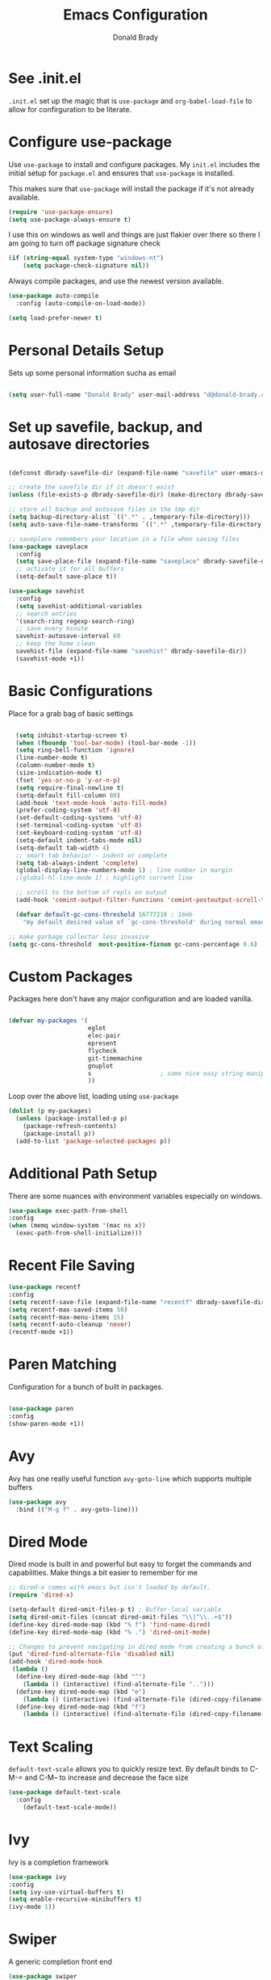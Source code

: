 #+TITLE: Emacs Configuration
#+AUTHOR: Donald Brady
#+EMAIL: d@donald-brady.com
#+OPTIONS: toc:nil
#+STARTUP: overview


* See .init.el

  =.init.el= set up the magic that is =use-package= and =org-babel-load-file= to
  allow for confirguration to be literate.
  
* Configure use-package

Use =use-package= to install and configure packages. My =init.el= includes
the initial setup for =package.el= and ensures that =use-package= is installed.

This makes sure that =use-package= will install the package if it's not already
available. 

#+BEGIN_SRC emacs-lisp
  (require 'use-package-ensure)
  (setq use-package-always-ensure t)
#+END_SRC

I use this on windows as well and things are just flakier over there so there I
am going to turn off package signature check

#+BEGIN_SRC emacs-lisp
  (if (string-equal system-type "windows-nt")
      (setq package-check-signature nil))
#+END_SRC

Always compile packages, and use the newest version available.

#+BEGIN_SRC emacs-lisp
  (use-package auto-compile
    :config (auto-compile-on-load-mode))

  (setq load-prefer-newer t)
#+END_SRC

* Personal Details Setup

Sets up some personal information sucha as email

#+BEGIN_SRC emacs-lisp

  (setq user-full-name "Donald Brady" user-mail-address "d@donald-brady.com")

#+END_SRC

* Set up savefile, backup, and autosave directories

#+BEGIN_SRC emacs-lisp

  (defconst dbrady-savefile-dir (expand-file-name "savefile" user-emacs-directory))

  ;; create the savefile dir if it doesn't exist
  (unless (file-exists-p dbrady-savefile-dir) (make-directory dbrady-savefile-dir))

  ;; store all backup and autosave files in the tmp dir
  (setq backup-directory-alist `((".*" . ,temporary-file-directory)))
  (setq auto-save-file-name-transforms `((".*" ,temporary-file-directory t)))

  ;; saveplace remembers your location in a file when saving files
  (use-package saveplace
    :config
    (setq save-place-file (expand-file-name "saveplace" dbrady-savefile-dir))
    ;; activate it for all buffers
    (setq-default save-place t))

  (use-package savehist
    :config
    (setq savehist-additional-variables
    ;; search entries
    '(search-ring regexp-search-ring)
    ;; save every minute
    savehist-autosave-interval 60
    ;; keep the home clean
    savehist-file (expand-file-name "savehist" dbrady-savefile-dir))
    (savehist-mode +1))

#+END_SRC

* Basic Configurations

Place for a grab bag of basic settings

#+BEGIN_SRC emacs-lisp

    (setq inhibit-startup-screen t)
    (when (fboundp 'tool-bar-mode) (tool-bar-mode -1))
    (setq ring-bell-function 'ignore)
    (line-number-mode t)
    (column-number-mode t)
    (size-indication-mode t)
    (fset 'yes-or-no-p 'y-or-n-p)
    (setq require-final-newline t)
    (setq-default fill-column 80)
    (add-hook 'text-mode-hook 'auto-fill-mode)
    (prefer-coding-system 'utf-8)
    (set-default-coding-systems 'utf-8)
    (set-terminal-coding-system 'utf-8)
    (set-keyboard-coding-system 'utf-8)
    (setq-default indent-tabs-mode nil)   
    (setq-default tab-width 4)            
    ;; smart tab behavior - indent or complete
    (setq tab-always-indent 'complete)
    (global-display-line-numbers-mode 1) ; line number in margin
    ;(global-hl-line-mode 1) ; highlight current line

    ;; scroll to the bottom of repls on output
    (add-hook 'comint-output-filter-functions 'comint-postoutput-scroll-to-bottom)

    (defvar default-gc-cons-threshold 16777216 ; 16mb
      "my default desired value of `gc-cons-threshold' during normal emacs operations.")

  ;; make garbage collector less invasive
  (setq gc-cons-threshold  most-positive-fixnum gc-cons-percentage 0.6)
#+END_SRC

* Custom Packages

Packages here don't have any major configuration and are loaded vanilla.

#+BEGIN_SRC emacs-lisp

  (defvar my-packages '(
                        eglot
                        elec-pair
                        epresent
                        flycheck            
                        git-timemachine
                        gnuplot 
                        s                   ; some nice easy string manipulation functions
                        ))
#+END_SRC

Loop over the above list, loading using =use-package=

#+BEGIN_SRC emacs-lisp
  (dolist (p my-packages)
    (unless (package-installed-p p)
      (package-refresh-contents)
      (package-install p))
    (add-to-list 'package-selected-packages p))
#+END_SRC

* Additional Path Setup
  There are some nuances with environment variables especially on windows.

#+BEGIN_SRC emacs-lisp
  (use-package exec-path-from-shell
  :config
  (when (memq window-system '(mac ns x))
    (exec-path-from-shell-initialize)))
#+END_SRC

* Recent File Saving

#+BEGIN_SRC emacs-lisp
  (use-package recentf
  :config
  (setq recentf-save-file (expand-file-name "recentf" dbrady-savefile-dir))
  (setq recentf-max-saved-items 50)
  (setq recentf-max-menu-items 15)
  (setq recentf-auto-cleanup 'never)
  (recentf-mode +1))
#+END_SRC

* Paren Matching

Configuration for a bunch of built in packages.

#+BEGIN_SRC emacs-lisp

  (use-package paren
  :config
  (show-paren-mode +1))

#+END_SRC

* Avy
  Avy has one really useful function =avy-goto-line= which supports multiple
  buffers

#+BEGIN_SRC emacs-lisp
  (use-package avy
    :bind (("M-g f" . avy-goto-line)))
#+END_SRC
  
* Dired Mode

Dired mode is built in and powerful but easy to forget the commands and
capabilities. Make things a bit easier to remember for me

#+BEGIN_SRC emacs-lisp
  ;; dired-x comes with emacs but isn't loaded by default.
  (require 'dired-x)

  (setq-default dired-omit-files-p t) ; Buffer-local variable
  (setq dired-omit-files (concat dired-omit-files "\\|^\\..+$"))
  (define-key dired-mode-map (kbd "% f") 'find-name-dired)
  (define-key dired-mode-map (kbd "% .") 'dired-omit-mode)

  ;; Changes to prevent navigating in dired mode from creating a bunch of buffers for every directory
  (put 'dired-find-alternate-file 'disabled nil)
  (add-hook 'dired-mode-hook
   (lambda ()
    (define-key dired-mode-map (kbd "^")
      (lambda () (interactive) (find-alternate-file "..")))
    (define-key dired-mode-map (kbd "e")
      (lambda () (interactive) (find-alternate-file (dired-copy-filename-as-kill))))
    (define-key dired-mode-map (kbd "f")
      (lambda () (interactive) (find-alternate-file (dired-copy-filename-as-kill))))))

#+END_SRC

* Text Scaling

  =default-text-scale= allows you to quickly resize text. By default binds to
  C-M-= and C-M-- to increase and decrease the face size 

#+BEGIN_SRC emacs-lisp
  (use-package default-text-scale
    :config
      (default-text-scale-mode))
#+END_SRC

* Ivy
  Ivy is a completion framework

#+BEGIN_SRC emacs-lisp
  (use-package ivy
  :config
  (setq ivy-use-virtual-buffers t)
  (setq enable-recursive-minibuffers t)
  (ivy-mode 1))
#+END_SRC

* Swiper
  A generic completion front end

#+BEGIN_SRC emacs-lisp
  (use-package swiper
  :bind (("C-s" . swiper)))
#+END_SRC

* Spray Speed Reader

[[https://gitlab.com/iankelling/spray][Speed reading mode]]. Just enter the mode and use keys h/left arrow, l/right arrow, f and s for faster
and slower, q quits

#+BEGIN_SRC emacs-lisp

  (require 'spray)
  (setq spray-wpm 200)

#+END_SRC

* PDF Tools

[[https://github.com/politza/pdf-tools][PDF Tools]] is a much better pdf viewer

#+BEGIN_SRC emacs-lisp
      (use-package pdf-tools
        :config
        (pdf-loader-install))
#+END_SRC

* (Yas) Snippets
  Use =yas-snippets= for handy text completion

#+BEGIN_SRC emacs-lisp
  (use-package yasnippet
  :ensure yasnippet-snippets
  :config
  (yas-global-mode 1))
#+END_SRC
  
* Org Mode

Set up for all things =org-mode=

** TODO Org and Extensions
   :LOGBOOK:
   - Note taken on [2020-11-25 Wed 08:43] \\
     There are dependency issues with org-ql at least. Have to manually invoke a
     org-ql call before being able to use inine org-ql blocks.
   :END:
   Load org and other related packages. 

#+BEGIN_SRC emacs-lisp
  ;; (use-package org
  ;;          :ensure org-plus-contrib
  ;;          :ensure org-superstar
  ;;          :ensure org-edna
  ;;          :ensure org-super-agenda
  ;;          :ensure org-ql
  ;;        )

  (use-package org
    :ensure org-plus-contrib)
  (use-package org-superstar)
  (use-package org-edna)
  (use-package org-super-agenda)
  (use-package org-ql
    :demand)
#+END_SRC

Some basic configuration for Org Mode beginning with minor modes for spell
checking and replacing the =*='s with various types of bullets.
#+BEGIN_SRC emacs-lisp
  (add-hook 'org-mode-hook (lambda () (org-superstar-mode 1)))
  (define-key org-mode-map (kbd "C-c l") 'org-store-link)
  (define-key org-mode-map (kbd "C-x n s") 'org-toggle-narrow-to-subtree)
  (setq org-image-actual-width nil)
  (setq org-modules (append '(org-protocol) org-modules))
  (setq org-modules (append '(habit) org-modules))
  (setq org-catch-invisible-edits t)

#+END_SRC

** Org File Locations

Just one location and using git to manage sharing as needed. 

#+BEGIN_SRC emacs-lisp
  (setq org-directory "~/OrgDocuments")
  (setq org-agenda-files (directory-files-recursively org-directory "org$"))
  (setq org-default-notes-file (expand-file-name org-directory "index.org"))
#+END_SRC

** Org Roam

#+BEGIN_SRC emacs-lisp

  (use-package org-roam
        :ensure t
        :hook
        (after-init . org-roam-mode)
        :custom
        (org-roam-directory "~/OrgDocuments")
        :bind (:map org-roam-mode-map
                (("C-c n l" . org-roam)
                 ("C-c n f" . org-roam-find-file)
                 ("C-c n g" . org-roam-graph))
                :map org-mode-map
                (("C-c n i" . org-roam-insert))
                (("C-c n I" . org-roam-insert-immediate))))

#+END_SRC

** Language Support

Setup =babel= to evaluate the languages / scripts I use.

#+BEGIN_SRC emacs-lisp
  (org-babel-do-load-languages
   'org-babel-load-languages
   '((emacs-lisp . t)
     (ruby . t)
     (python . t)
     (sql . t)
     (shell . t)
     (gnuplot . t)))
#+END_SRC

Don't ask before evaluating code blocks.

#+BEGIN_SRC emacs-lisp
  (setq org-confirm-babel-evaluate nil)
#+END_SRC

=htmlize= is used to ensure that exported code blocks use syntax highlighting.

Translate regular ol' straight quotes to typographically-correct curly quotes
when exporting.

#+BEGIN_SRC emacs-lisp
  (setq org-export-with-smart-quotes t)
#+END_SRC

Settings related to source code blocks

#+BEGIN_SRC emacs-lisp
  (setq org-src-fontify-natively t) ;; syntax highlighting in source blocks
  (setq org-src-tab-acts-natively t) ;; Make TAB act as if language's major mode.
  (setq org-src-window-setup 'current-window) ;; Use the current window rather than popping open a new onw
#+END_SRC

** Task Handling and Agenda

Establishes the states and other settings related to task handling. 

#+BEGIN_SRC emacs-lisp
  (setq org-enforce-todo-dependencies t)
  (setq org-enforce-todo-checkbox-dependencies t)
  (setq org-deadline-warning-days 7)

  (setq org-todo-keywords
        '((sequence "TODO(t)" "STARTED(s)" "NEXT(n)" "WAITING(w)" "|" "DONE(d)" "SUSPENDED")))
  (setq org-log-done 'time)
  (setq org-log-into-drawer t)
  (setq org-log-reschedule 'note)

  ;; agenda settings
  (setq org-agenda-span 1)
  (setq org-agenda-start-on-weekday nil)

  ;; Normally bound to org-agenda-sunrise-sunset which is kinda useless
  (add-hook 'org-agenda-mode-hook (lambda ()
                                    (define-key org-agenda-mode-map (kbd "S") 'org-agenda-schedule)))
  ;; Normally bound to toggle diary inclusion which would never really do
  (add-hook 'org-agenda-mode-hook (lambda ()
                                    (define-key org-agenda-mode-map (kbd "D") 'org-agenda-deadline)))

#+END_SRC

** Diary Settings

#+BEGIN_SRC emacs-lisp
  (setq diary-file (expand-file-name "diary" org-directory))
  (setq org-agenda-include-diary t)
  (setq calendar-bahai-all-holidays-flag nil)
  (setq calendar-christian-all-holidays-flag t)
  (setq calendar-hebrew-all-holidays-flag t)
  (setq calendar-islamic-all-holidays-flag t)
#+END_SRC

** Org Edna
   [[https://savannah.nongnu.org/projects/org-edna-el/][Org Edna]] provides more powerful org dependency management.
   
#+BEGIN_SRC emacs-lisp
    (org-edna-mode)

        ;; ;; create id's when using org capture
        ;; (add-hook 'org-capture-prepare-finalize-hook 'org-id-get-create)

        ;; (defun db/org-add-ids-to-headlines-in-file ()
        ;;   "Add ID properties to all headlines in the current file which
        ;;     do not already have one."
        ;;   (interactive)
        ;;   (org-map-entries 'org-id-get-create))

        ;; (add-hook 'org-mode-hook
        ;;           (lambda ()
        ;;             (add-hook 'before-save-hook 'db/org-add-ids-to-headlines-in-file nil 'local)))

  (defun db/org-edna-blocked-by-descendants ()
    "Adds PROPERTY blocking this tasks unless descendants are DONE"
    (interactive)
    (org-set-property "BLOCKER" "descendants"))

  (defun db/org-edna-blocked-by-ancestors ()
    "Adds PROPERTY blocking this tasks unless ancestors are DONE"
    (interactive)
    (org-set-property "BLOCKER" "ancestors"))

  (defun db/org-edna-current-id ()
    "Get the current ID to make it easier to set up BLOCKER ids"
    (interactive)
    (set-register 'i (org-entry-get (point) "ID"))
    (message "ID stored"))

  (defun db/org-edna-blocked-by-id ()
    "Adds PROPERTY blocking task at point with specific task ID"
    (interactive)
    (org-set-property "BLOCKER" (s-concat "ids(" (get-register 'i) ")")))

  (define-key org-mode-map (kbd "C-c C-x <up>") 'db/org-edna-blocked-by-ancestors)
  (define-key org-mode-map (kbd "C-c C-x <down>") 'db/org-edna-blocked-by-descendants)
  (define-key org-mode-map (kbd "C-c C-x <left>") 'db/org-edna-current-id)
  (define-key org-mode-map (kbd "C-c C-x <right>") 'db/org-edna-blocked-by-id)
  (define-key org-mode-map (kbd "C-c C-x i") 'org-id-get-create)

#+END_SRC

** Filter Refile Targets

 I have monthly log files used to take notes / journal that are sources of refile
 items but not targets. They are named YYYY-MM(w).org

 #+BEGIN_SRC emacs-lisp

   (defun db-filtered-refile-targets ()
     "Removes month journals as valid refile targets"
     (remove nil (mapcar (lambda (x)
                           (if (string-match-p "2[0-9]*\-[0-9]+w?" x)
                               nil x)) org-agenda-files)))

   (setq org-refile-targets '((db-filtered-refile-targets :maxlevel . 10)))

 #+END_SRC

** Super Agenda Setup

   [[https://github.com/alphapapa/org-super-agenda][Super Agenda]] allows for grouping of items that appear on the
   agenda. It doesn't alter what will appear.
   
#+BEGIN_SRC emacs-lisp

  (org-super-agenda-mode)

  (setq org-super-agenda-groups
        '((:name "Next Items"
                 :time-grid t
                 :tag ("NEXT" "outbox"))
          (:name "Important"
                 :priority "A")
          (:name "Quick Picks"
                 :effort< "0:30")
          (:name "With Caden"
                 :tag ("caden"))
          (:priority<= "B"
                       :scheduled future
                       :order 1)))
#+END_SRC

** Org Capture Setup

Org capture templates for Chrome org-capture from [[https://github.com/sprig/org-capture-extension][site]].

Added this file: ~/.local/share/applications/org-protocol.desktop~ using the
following command:

#+BEGIN_EXAMPLE
  cat > "${HOME}/.local/share/applications/org-protocol.desktop" << EOF
  [Desktop Entry]
  Name=org-protocol
  Exec=emacsclient %u
  Type=Application
  Terminal=false
  Categories=System;
  MimeType=x-scheme-handler/org-protocol;
  EOF
#+END_EXAMPLE

and then run =update-desktop-database ~/.local/share/applications/=

#+BEGIN_SRC emacs-lisp
  (require 'org-protocol)
#+END_SRC

*** Setting up org-protocol handler. This page has best description:
[[https://github.com/sprig/org-capture-extension#set-up-handlers-in-emacs][This page]] has the best description. This is working in linux only, hence the todo. 

#+BEGIN_SRC emacs-lisp

    (defun transform-square-brackets-to-round-ones(string-to-transform)
      "Transforms [ into ( and ] into ), other chars left unchanged."
      (concat 
      (mapcar #'(lambda (c) (if (equal c ?[) ?\( (if (equal c ?]) ?\) c))) string-to-transform))
      )

  (defvar my/org-contacts-template "* %(org-contacts-template-name)
  :PROPERTIES:
  :ADDRESS: %^{289 Cleveland St. Brooklyn, 11206 NY, USA}
  :BIRTHDAY: %^{yyyy-mm-dd}
  :EMAIL: %(org-contacts-template-email)
  :NOTE: %^{NOTE}
  :END:" "Template for org-contacts.")

    ;; if you set this variable you have to redefine the default t/Todo.
    (setq org-capture-templates 
          `(
            ("t" "Todo" entry (file+headline ,(concat org-directory "/index.org") "Refile")
             "* TODO %?\n\n  %i\n")
            ("n" "Note" entry (file+headline ,(concat org-directory "/index.org") "Refile")
             "* %? %(%i)\n")
            ("p" "Protocol" entry (file+headline ,(concat org-directory "/index.org") "Refile")
             "* %^{Title}\nSource: %u, %c\n #+BEGIN_QUOTE\n%i\n#+END_QUOTE\n\n\n%?")	
            ("L" "Protocol Link" entry (file+headline ,(concat org-directory "/index.org") "Refile")
             "* %? [[%:link][%(transform-square-brackets-to-round-ones \"%:description\")]]\n")
            ("c" "Contact" entry (file+headline ,(concat org-directory "/contacts.org") "Friends"),
             my/org-contacts-template
             :empty-lines 1)
            ))

#+END_SRC

** Org Reveal

#+BEGIN_SRC emacs-lisp
  (use-package ox-reveal
  :ensure ox-reveal
  :ensure htmlize)
#+END_SRC

** Exporting

Allow export to markdown (for hugo) and beamer (for presentations).

#+BEGIN_SRC emacs-lisp
  (require 'ox-md)
  (require 'ox-beamer)
#+END_SRC

* Reading Email with mu4e
  So, mu4e isn't in melpa (wtf) and has to be installed
#+BEGIN_SRC sh
  sudo apt install mu4e  
#+END_SRC

#+BEGIN_SRC emacs-lisp
 (add-to-list 'load-path "/usr/share/emacs/site-lisp/mu4e")
 (require 'mu4e)
#+END_SRC

Some html emails seem to use large number of lisp bindings causing an
error. Need to increase the number available.

#+begin_src emacs-lisp
 (setq max-specpdl-size 13000)  
#+end_src

** Contexts

#+begin_src emacs-lisp
 (setq mu4e-contexts
    `( ,(make-mu4e-context
	  :name "Private"
	  :enter-func (lambda () (mu4e-message "Entering Private context"))
          :leave-func (lambda () (mu4e-message "Leaving Private context"))
	  ;; we match based on the contact-fields of the message
	  :match-func (lambda (msg)
			(when msg
			  (mu4e-message-contact-field-matches msg
			    :to "d@donald-brady.com")))
	  :vars '( ( user-mail-address	    . "d@donald-brady.com"  )
		   ( user-full-name	    . "Donald Brady" )
		   ( mu4e-compose-signature .
		     (concat
		       "Donald Brady\n"
		       "e: d@donald-brady.com\n"))))
       ,(make-mu4e-context
	  :name "Gmail"
	  :enter-func (lambda () (mu4e-message "Switch to the Gmail context"))
	  ;; no leave-func
	  ;; we match based on the maildir of the message
	  ;; this matches maildir /Arkham and its sub-directories
	  :match-func (lambda (msg)
			(when msg
			  (mu4e-message-contact-field-matches msg
			    :to "donald.brady@gmail.com")))
	  :vars '( ( user-mail-address	     . "donald.brady@gmail.com" )
		   ( user-full-name	     . "Donald Brady" )
		   ( mu4e-compose-signature  .
		     (concat
		       "Donald Brady\n"
		       "e: donald.brady@gmail.com\n"))))))
#+end_src

#+begin_src emacs-lisp
  (setq mu4e-context-policy 'pick-first)
#+end_src
   
#+BEGIN_SRC emacs-lisp

  ;; use mu4e for e-mail in emacs
  (setq mail-user-agent 'mu4e-user-agent)

  ;; these must start with a "/", and must exist
  ;; (i.e.. /home/user/Maildir/sent must exist)
  ;; you use e.g. 'mu mkdir' to make the Maildirs if they don't
  ;; already exist

  (setq mu4e-sent-folder   "/Sent")
  (setq mu4e-drafts-folder "/Drafts")
  (setq mu4e-trash-folder  "/Trash")
  (setq mu4e-refile-folder "/Archive")
      
#+END_SRC

** Fetching

   The most comprehensive setup documentation I have found for setting up your
   own email server using iRedMail is [[https://www.linuxbabe.com/mail-server/ubuntu-18-04-iredmail-email-server][here]]. Fetching is accomplished with
   =offlineimap= running periodically. 
   
** Composing

** Reading

   Save attachments to Downloads
   
#+BEGIN_SRC emacs-lisp
   (setq mu4e-attachment-dir "~/Downloads")  
#+END_SRC

  Use C-c C-o to open links

#+BEGIN_SRC emacs-lisp
  (define-key mu4e-view-mode-map (kbd "C-c C-o") 'mu4e~view-browse-url-from-binding)  
#+END_SRC

  While HTML emails are just fundamentally awful, we usually still need to read
  them. This ensures that their formatting in Emacs isn’t too hideous:

#+BEGIN_SRC emacs-lisp

  (require 'mu4e-contrib)
  (setq mu4e-html2text-command 'mu4e-shr2text
        shr-color-visible-luminance-min 60
        shr-color-visible-distance-min 5
        shr-use-fonts nil
        shr-use-colors nil)
  (advice-add #'shr-colorize-region
              :around (defun shr-no-colourise-region (&rest ignore)))

#+END_SRC

  But some HTML emails are just too messy to display in Emacs. This binds a h to
  open the current email in my default Web browser.

#+BEGIN_SRC emacs-lisp

  (add-to-list 'mu4e-view-actions
               '("html in browser" . mu4e-action-view-in-browser)
               t)
#+END_SRC

View images inline

#+begin_src emacs-lisp
  (setq mu4e-view-show-images t)
  (when (fboundp 'imagemagick-register-types)
    (imagemagick-register-types))
#+end_src

** Archiving

** Encryption

** Sending

   You will need to install =msmtp= and configure that as needed.
   
#+BEGIN_SRC emacs-lisp
  (setq message-send-mail-function 'message-send-mail-with-sendmail)
  (setq message-sendmail-extra-arguments '("--read-envelope-from"))
  (setq message-sendmail-f-is-evil 't)
  (setq sendmail-program "msmtp") 
#+END_SRC

** Org Agena Integration

   =org-mu4e= lets me store links to emails. I use this to reference emails in
   my TODO list while keeping my inbox empty. When storing a link to a message
   in the headers view, link to the message instead of the search that resulted
   in that view.

#+BEGIN_SRC emacs-lisp

  (require 'org-mu4e)
  (setq org-mu4e-link-query-in-headers-mode nil)

#+END_SRC

** Org Contacts

   Use an org-contacts file to manage my address book.

#+BEGIN_SRC emacs-lisp
 (use-package org-contacts
   :ensure nil
   :after org
   :custom (org-contacts-files '("~/OrgDocuments/contacts.org")))

 (setq mu4e-org-contacts-file (car org-contacts-files))
 (add-to-list 'mu4e-headers-actions
              '("org-contact-add" . mu4e-action-add-org-contact) t)
 (add-to-list 'mu4e-view-actions
              '("org-contact-add" . mu4e-action-add-org-contact) t)

#+END_SRC

** Key Bindings

#+BEGIN_SRC emacs-lisp

  (global-set-key (kbd "C-c m") 'mu4e)

#+END_SRC

* Projectile
Use =projectile= for projects navigation

#+BEGIN_SRC emacs-lisp
    (use-package projectile
    :config
    (setq projectile-switch-project-action #'projectile-dired)
    (projectile-mode +1)
    :bind ("C-c p p" . projectile-switch-project))
#+END_SRC

* Magit

#+BEGIN_SRC emacs-lisp
  (use-package magit
  :config
  (setq magit-push-always-verify nil)
  :bind 
  (("C-x g" . magit-status)))
#+END_SRC

* Hippie Expand Setup

This is a more powerful completion system.

#+BEGIN_SRC emacs-lisp

;; hippie expand is dabbrev expand on steroids
(setq hippie-expand-try-functions-list '(try-expand-dabbrev
                                         try-expand-dabbrev-all-buffers
                                         try-expand-dabbrev-from-kill
                                         try-complete-file-name-partially
                                         try-complete-file-name
                                         try-expand-all-abbrevs
                                         try-expand-list
                                         try-expand-line
                                         try-complete-lisp-symbol-partially
                                         try-complete-lisp-symbol))

;; use hippie-expand instead of dabbrev
(global-set-key (kbd "M-/") #'hippie-expand)
(global-set-key (kbd "s-/") #'hippie-expand)

#+END_SRC

* Blogging with Hugo

  [[https://gohugo.io/][Hugo]] is a static website generator great for blogging
  
#+BEGIN_SRC emacs-lisp

  (use-package easy-hugo
    :config
    (setq easy-hugo-basedir "~/bradydonald.github.io_dev/")
    (setq easy-hugo-url "https://www.donald-brady.com")
    (setq easy-hugo-sshdomain "donald-brady")
    (setq easy-hugo-postdir "content/posts")
    (setq easy-hugo-previewtime "300")
    :bind
    (("C-c h" . easy-hugo)))

#+END_SRC

* RSS with elfeed

Install =elfeed= and load up my feeds stored in =~OrgDocuments/rss-feeds.org=. Key
bindings are:

| Key   | Binding                                |
| C-c r | Read news                              |
| o     | In article or heading, open in browser |

#+BEGIN_SRC emacs-lisp
  (use-package elfeed
    :ensure elfeed-org
    :config
    (setq elfeed-set-max-connections 32)
    (setq rmh-elfeed-org-files (list (expand-file-name "rss-feeds.org" org-directory)))
    (elfeed-org)
    :bind
    (("C-c r" . elfeed)
     :map elfeed-show-mode-map
     ("o" . elfeed-show-visit)
     :map elfeed-search-mode-map
    ("o" . elfeed-search-browse-url)))
#+END_SRC

* Printing
  To enable easier printing on linux install gtklp

#+BEGIN_EXAMPLE
  sudo apt install gtklp
#+END_EXAMPLE

and then will allow a grpahical choice of printer and more. 

#+begin_src emacs-lisp
  (setq lpr-command "gtklp")
  (setq ps-lpr-command "gtklp")
#+end_src

* Globally Set Keys

This section has all globally set keys unless they are related to a package or mode config. 

#+BEGIN_SRC emacs-lisp

  ;; use hippie-expand instead of dabbrev
  (global-set-key (kbd "M-/") #'hippie-expand)
  (global-set-key (kbd "s-/") #'hippie-expand)

  ;; keyboard macros
  (global-set-key (kbd "<f1>") #'start-kbd-macro)
  (global-set-key (kbd "<f2>") #'end-kbd-macro)
  (global-set-key (kbd "<f3>") #'call-last-kbd-macro)

  ;; org keys
  (define-key global-map "\C-ca" 'org-agenda)
  (define-key global-map "\C-cc" 'org-capture)

  ;; replace buffer-menu with ibuffer
  (global-set-key (kbd "C-x C-b") #'ibuffer)

  ;; Lenovo Function Key Bindings
  (global-set-key (kbd "<XF86Favorites>") 'bury-buffer) ;; The Star on F12

  ;; M-0 to toggle hiding
  (global-set-key (kbd "M-0") 'hs-toggle-hiding)

#+END_SRC

* Python Setup

#+BEGIN_SRC emacs-lisp
  (use-package python
    :hook
    (python-mode . flycheck-mode)
    (python-mode . db/activate-pyvenv)
    (python-mode . hs-minor-mode))

#+END_SRC

#+BEGIN_SRC emacs-lisp
  (use-package elpy
    :ensure t
    :init
    (elpy-enable))
#+END_SRC

Use pyvenv to support multiple python environments

#+BEGIN_SRC emacs-lisp
  (use-package pyvenv
    :after python
    :config
    (defun db/activate-pyvenv ()
      "Activate python environment according to the `.venv' file."
      (interactive)
      (pyvenv-mode)
      (let* ((pdir (projectile-project-root)) (pfile (concat pdir ".venv")))
        (if (file-exists-p pfile)
            (pyvenv-workon (with-temp-buffer
                             (insert-file-contents pfile)
                             (nth 0 (split-string (buffer-string)))))))))
#+END_SRC

* Load any Custom Code
  If there is a file =custom.el= in .emacs directory load it

#+BEGIN_SRC emacs-lisp
  ;; config changes made through the customize UI will be stored here
  (setq custom-file (expand-file-name "custom.el" user-emacs-directory))
  (when (file-exists-p custom-file)
    (load custom-file))
#+END_SRC

* Theme
  Kinda like this theme
#+begin_src emacs-lisp
  (load-theme 'anti-zenburn)
#+end_src
  
* Start a server
  Finally start a server
  
#+BEGIN_SRC emacs-lisp
  (server-start)
#+END_SRC



